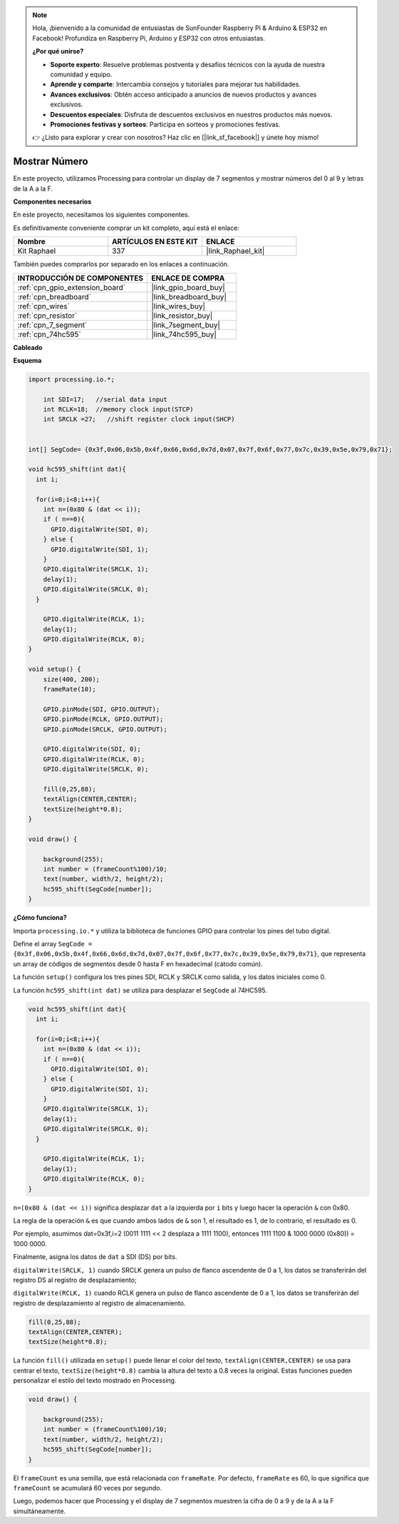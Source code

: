 .. note::

    Hola, ¡bienvenido a la comunidad de entusiastas de SunFounder Raspberry Pi & Arduino & ESP32 en Facebook! Profundiza en Raspberry Pi, Arduino y ESP32 con otros entusiastas.

    **¿Por qué unirse?**

    - **Soporte experto**: Resuelve problemas postventa y desafíos técnicos con la ayuda de nuestra comunidad y equipo.
    - **Aprende y comparte**: Intercambia consejos y tutoriales para mejorar tus habilidades.
    - **Avances exclusivos**: Obtén acceso anticipado a anuncios de nuevos productos y avances exclusivos.
    - **Descuentos especiales**: Disfruta de descuentos exclusivos en nuestros productos más nuevos.
    - **Promociones festivas y sorteos**: Participa en sorteos y promociones festivas.

    👉 ¿Listo para explorar y crear con nosotros? Haz clic en [|link_sf_facebook|] y únete hoy mismo!

.. _show_number:

Mostrar Número
==============================

En este proyecto, utilizamos Processing para controlar un display de 7 segmentos y mostrar números del 0 al 9 y letras de la A a la F.

**Componentes necesarios**

En este proyecto, necesitamos los siguientes componentes.

Es definitivamente conveniente comprar un kit completo, aquí está el enlace:

.. list-table::
    :widths: 20 20 20
    :header-rows: 1

    *   - Nombre	
        - ARTÍCULOS EN ESTE KIT
        - ENLACE
    *   - Kit Raphael
        - 337
        - |link_Raphael_kit|

También puedes comprarlos por separado en los enlaces a continuación.

.. list-table::
    :widths: 30 20
    :header-rows: 1

    *   - INTRODUCCIÓN DE COMPONENTES
        - ENLACE DE COMPRA

    *   - :ref:`cpn_gpio_extension_board`
        - |link_gpio_board_buy|
    *   - :ref:`cpn_breadboard`
        - |link_breadboard_buy|
    *   - :ref:`cpn_wires`
        - |link_wires_buy|
    *   - :ref:`cpn_resistor`
        - |link_resistor_buy|
    *   - :ref:`cpn_7_segment`
        - |link_7segment_buy|
    *   - :ref:`cpn_74hc595`
        - |link_74hc595_buy|

**Cableado**

.. image:: img/image125.png

**Esquema**

.. code-block:: arduino

    import processing.io.*;

	int SDI=17;   //serial data input
	int RCLK=18;  //memory clock input(STCP)
	int SRCLK =27;   //shift register clock input(SHCP)


    int[] SegCode= {0x3f,0x06,0x5b,0x4f,0x66,0x6d,0x7d,0x07,0x7f,0x6f,0x77,0x7c,0x39,0x5e,0x79,0x71};

    void hc595_shift(int dat){
      int i;

      for(i=0;i<8;i++){
        int n=(0x80 & (dat << i)); 
        if ( n==0){
          GPIO.digitalWrite(SDI, 0);
        } else {
          GPIO.digitalWrite(SDI, 1);
        }
        GPIO.digitalWrite(SRCLK, 1);
        delay(1);
        GPIO.digitalWrite(SRCLK, 0);
      }

        GPIO.digitalWrite(RCLK, 1);
        delay(1);
        GPIO.digitalWrite(RCLK, 0);
    }

    void setup() {
        size(400, 200);
        frameRate(10);
        
        GPIO.pinMode(SDI, GPIO.OUTPUT); 
        GPIO.pinMode(RCLK, GPIO.OUTPUT); 
        GPIO.pinMode(SRCLK, GPIO.OUTPUT); 
      
        GPIO.digitalWrite(SDI, 0);
        GPIO.digitalWrite(RCLK, 0);
        GPIO.digitalWrite(SRCLK, 0);
        
        fill(0,25,88);
        textAlign(CENTER,CENTER);
        textSize(height*0.8);
    }

    void draw() {

        background(255);
        int number = (frameCount%100)/10;
        text(number, width/2, height/2);
        hc595_shift(SegCode[number]);
    }

**¿Cómo funciona?**

Importa ``processing.io.*`` y utiliza la biblioteca de funciones GPIO para controlar los pines del tubo digital.

Define el array ``SegCode = {0x3f,0x06,0x5b,0x4f,0x66,0x6d,0x7d,0x07,0x7f,0x6f,0x77,0x7c,0x39,0x5e,0x79,0x71}``, 
que representa un array de códigos de segmentos desde 0 hasta F en hexadecimal (cátodo común).

La función ``setup()`` configura los tres pines SDI, RCLK y SRCLK como salida, y los datos iniciales como 0.

La función ``hc595_shift(int dat)`` se utiliza para desplazar el ``SegCode`` al 74HC595.
 
.. code:: 

    void hc595_shift(int dat){
      int i;

      for(i=0;i<8;i++){
        int n=(0x80 & (dat << i));
        if ( n==0){
          GPIO.digitalWrite(SDI, 0);
        } else {
          GPIO.digitalWrite(SDI, 1);
        }
        GPIO.digitalWrite(SRCLK, 1);
        delay(1);
        GPIO.digitalWrite(SRCLK, 0);
      }

        GPIO.digitalWrite(RCLK, 1);
        delay(1);
        GPIO.digitalWrite(RCLK, 0);
    }
 
``n=(0x80 & (dat << i))`` significa desplazar ``dat`` a la izquierda por ``i`` bits y luego hacer la operación ``&`` con 0x80.

La regla de la operación ``&`` es que cuando ambos lados de ``&`` son 1, el resultado es 1, de lo contrario, el resultado es 0.

Por ejemplo, asumimos dat=0x3f,i=2 (0011 1111 << 2 desplaza a 1111 1100), entonces 1111 1100 & 1000 0000 (0x80)) = 1000 0000.

Finalmente, asigna los datos de ``dat`` a SDI (DS) por bits.
 
 
``digitalWrite(SRCLK, 1)`` cuando SRCLK genera un pulso de flanco ascendente de 0 a 1, los datos se transferirán del registro DS al registro de desplazamiento;
 
``digitalWrite(RCLK, 1)`` cuando RCLK genera un pulso de flanco ascendente de 0 a 1, los datos se transferirán del registro de desplazamiento al registro de almacenamiento.

.. code::

    fill(0,25,88);
    textAlign(CENTER,CENTER);
    textSize(height*0.8);

La función ``fill()`` utilizada en ``setup()`` puede llenar el color del texto, ``textAlign(CENTER,CENTER)`` se usa para centrar el texto, ``textSize(height*0.8)`` cambia la altura del texto a 0.8 veces la original.
Estas funciones pueden personalizar el estilo del texto mostrado en Processing.

.. code::

    void draw() {

        background(255);
        int number = (frameCount%100)/10;
        text(number, width/2, height/2);
        hc595_shift(SegCode[number]);
    }

El ``frameCount`` es una semilla, que está relacionada con ``frameRate``.
Por defecto, ``frameRate`` es 60, lo que significa que ``frameCount`` se acumulará 60 veces por segundo.

Luego, podemos hacer que Processing y el display de 7 segmentos muestren la cifra de 0 a 9 y de la A a la F simultáneamente.
